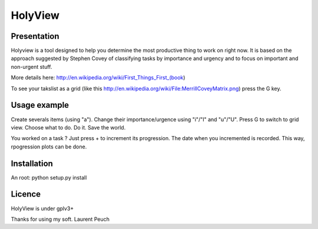 HolyView
========

Presentation
------------
Holyview is a tool designed to help you determine the most productive
thing to work on right now. It is based on the approach suggested by Stephen
Covey of classifying tasks by importance and urgency and to focus on important
and non-urgent stuff.

More details here: http://en.wikipedia.org/wiki/First_Things_First_(book)

To see your takslist as a grid (like this
http://en.wikipedia.org/wiki/File:MerrillCoveyMatrix.png) press the G key.

Usage example
-------------
Create severals items (using "a"). Change their importance/urgence using
"i"/"I" and "u"/"U". Press G to switch to grid view. Choose what to do. Do it. Save
the world.

You worked on a task ? Just press + to increment its progression. The date when
you incremented is recorded. This way, rpogression plots can be
done.

Installation
------------
An root:
python setup.py install

Licence
-------
HolyView is under gplv3+


Thanks for using my soft.
Laurent Peuch
